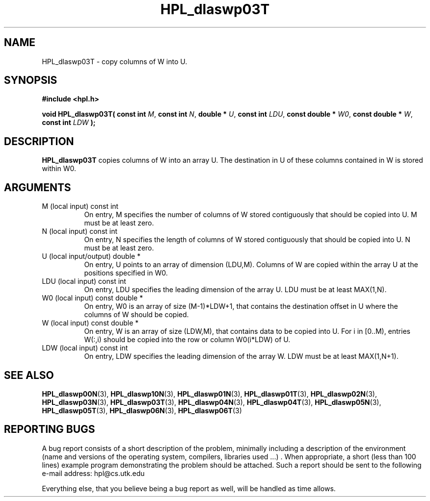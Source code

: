 .TH HPL_dlaswp03T 3 "September 27, 2000" "HPL 1.0" "HPL Library Functions"
.SH NAME
HPL_dlaswp03T \- copy columns of W into U.
.SH SYNOPSIS
\fB\&#include <hpl.h>\fR
 
\fB\&void\fR
\fB\&HPL_dlaswp03T(\fR
\fB\&const int\fR
\fI\&M\fR,
\fB\&const int\fR
\fI\&N\fR,
\fB\&double *\fR
\fI\&U\fR,
\fB\&const int\fR
\fI\&LDU\fR,
\fB\&const double *\fR
\fI\&W0\fR,
\fB\&const double *\fR
\fI\&W\fR,
\fB\&const int\fR
\fI\&LDW\fR
\fB\&);\fR
.SH DESCRIPTION
\fB\&HPL_dlaswp03T\fR
copies  columns of W into an array U.  The  destination
in U of these columns contained in W is stored within W0.
.SH ARGUMENTS
.TP 8
M       (local input)                 const int
On entry, M  specifies  the  number  of columns of  W  stored
contiguously that should be copied into U. M must be at least
zero.
.TP 8
N       (local input)                 const int
On entry,  N  specifies  the  length of columns of  W  stored
contiguously that should be copied into U. N must be at least
zero.
.TP 8
U       (local input/output)          double *
On entry, U points to an array of dimension (LDU,M).  Columns
of W are copied within the array U at the positions specified
in W0.
.TP 8
LDU     (local input)                 const int
On entry, LDU specifies the leading dimension of the array U.
LDU must be at least MAX(1,N).
.TP 8
W0      (local input)                 const double *
On entry,  W0  is an array of size (M-1)*LDW+1, that contains
the destination offset  in U where the columns of W should be
copied.
.TP 8
W       (local input)                 const double *
On entry, W  is an array of size (LDW,M),  that contains data
to be copied into U. For i in [0..M),  entries W(:,i)  should
be copied into the row or column W0(i*LDW) of U.
.TP 8
LDW     (local input)                 const int
On entry, LDW specifies the leading dimension of the array W.
LDW must be at least MAX(1,N+1).
.SH SEE ALSO
.BR HPL_dlaswp00N (3),
.BR HPL_dlaswp10N (3),
.BR HPL_dlaswp01N (3),
.BR HPL_dlaswp01T (3),
.BR HPL_dlaswp02N (3),
.BR HPL_dlaswp03N (3),
.BR HPL_dlaswp03T (3),
.BR HPL_dlaswp04N (3),
.BR HPL_dlaswp04T (3),
.BR HPL_dlaswp05N (3),
.BR HPL_dlaswp05T (3),
.BR HPL_dlaswp06N (3),
.BR HPL_dlaswp06T (3)
.SH REPORTING BUGS
A  bug report consists of a short description of the problem,
minimally  including a description of  the  environment (name
and versions  of  the operating  system, compilers, libraries
used ...) .  When appropriate,  a short (less than 100 lines)
example program demonstrating the problem should be attached.
Such a report should be sent to the following e-mail address:
hpl@cs.utk.edu                                               
                                                             
Everything else, that you believe being a bug report as well,
will be handled as time allows.                              
